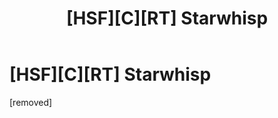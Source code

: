 #+TITLE: [HSF][C][RT] Starwhisp

* [HSF][C][RT] Starwhisp
:PROPERTIES:
:Score: 1
:DateUnix: 1472233815.0
:DateShort: 2016-Aug-26
:END:
[removed]

